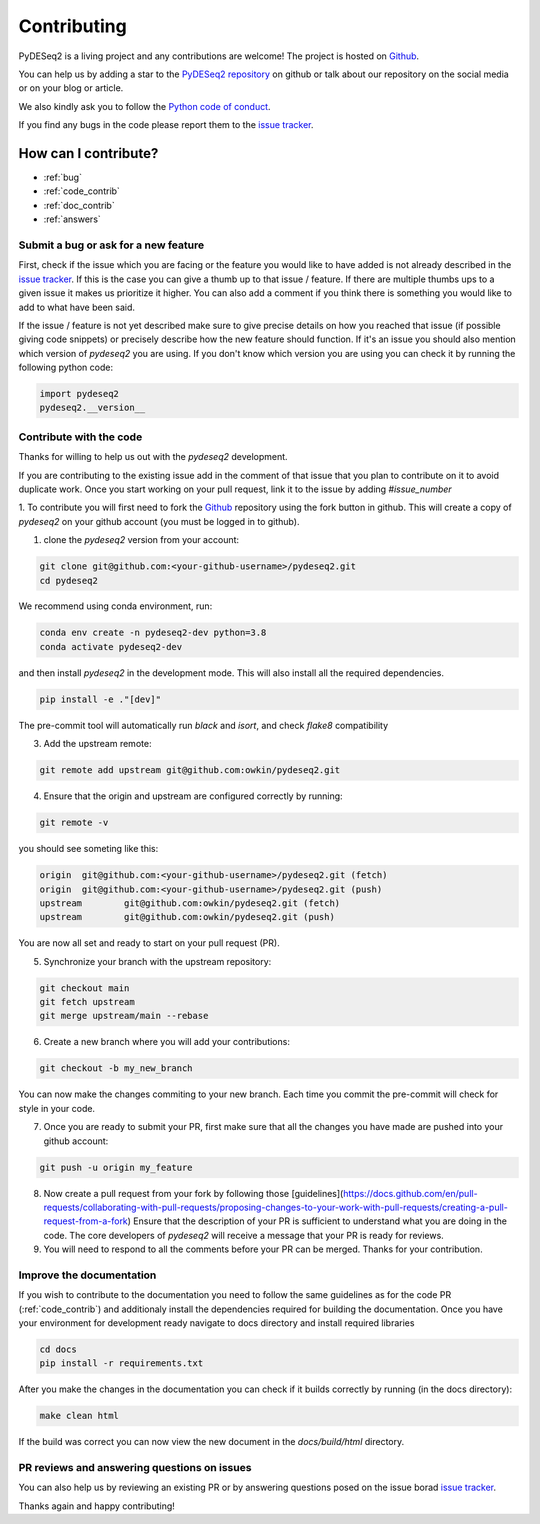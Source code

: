 Contributing
------------

PyDESeq2 is a living project and any contributions are welcome!
The project is hosted on `Github <https://github.com/owkin/PyDESeq2>`_.

You can help us by adding a star to the `PyDESeq2 repository <https://github.com/owkin/PyDESeq2>`_ on github or talk about
our repository on the social media or on your blog or article.

We also kindly ask you to follow the `Python code of conduct <https://www.python.org/psf/codeofconduct/>`_.

If you find any bugs in the code please report them to the
`issue tracker <https://github.com/owkin/PyDESeq2/issues>`_.

How can I contribute?
=====================
- :ref:`bug`
- :ref:`code_contrib`
- :ref:`doc_contrib`
- :ref:`answers`

.. _bug:

Submit a bug or ask for a new feature
^^^^^^^^^^^^^^^^^^^^^^^^^^^^^^^^^^^^^

First, check if the issue which you are facing or the feature you would like to
have added is not already described in the
`issue tracker <https://github.com/owkin/PyDESeq2/issues>`_.
If this is the case you can give a thumb up to that
issue / feature. If there are multiple thumbs ups to a given issue it makes us
prioritize it higher. You can also add a comment if you think there is something
you would like to add to what have been said.

If the issue / feature is not yet described make sure to give precise details on
how you reached that issue (if possible giving code snippets) or precisely
describe how the new feature should function. If it's an issue you should also
mention which version of `pydeseq2` you are using. If you don't know which
version you are using you can check it by running the following python code:

.. code-block:: python

    import pydeseq2
    pydeseq2.__version__

.. _code_contrib:

Contribute with the code
^^^^^^^^^^^^^^^^^^^^^^^^

Thanks for willing to help us out with the `pydeseq2` development.

If you are contributing to the existing issue add in the comment of that issue
that you plan to contribute on it to avoid duplicate work. Once you start
working on your pull request, link it to the issue by adding `#issue_number`

1. To contribute you will first need to fork the `Github <https://github.com/owkin/PyDESeq2>`_
repository using the fork button in github. This will create a copy of
`pydeseq2` on your github account (you must be logged in to github).

1. clone the `pydeseq2` version from your account:

.. code-block:: python

    git clone git@github.com:<your-github-username>/pydeseq2.git
    cd pydeseq2

We recommend using conda environment, run:

.. code-block:: bash

    conda env create -n pydeseq2-dev python=3.8
    conda activate pydeseq2-dev

and then install `pydeseq2` in the development mode. This will also install all
the required dependencies.

.. code-block:: bash

    pip install -e ."[dev]"

The pre-commit tool will automatically run `black` and `isort`, and check `flake8`
compatibility

3. Add the upstream remote:

.. code-block:: bash

    git remote add upstream git@github.com:owkin/pydeseq2.git

4. Ensure that the origin and upstream are configured correctly by running:

.. code-block:: bash

    git remote -v

you should see someting like this:

.. code-block:: bash

    origin  git@github.com:<your-github-username>/pydeseq2.git (fetch)
    origin  git@github.com:<your-github-username>/pydeseq2.git (push)
    upstream        git@github.com:owkin/pydeseq2.git (fetch)
    upstream        git@github.com:owkin/pydeseq2.git (push)

You are now all set and ready to start on your pull request (PR).

5. Synchronize your branch with the upstream repository:

.. code-block:: bash

    git checkout main
    git fetch upstream
    git merge upstream/main --rebase

6. Create a new branch where you will add your contributions:

.. code-block:: bash

    git checkout -b my_new_branch

You can now make the changes commiting to your new branch. Each time you commit
the pre-commit will check for style in your code.

7. Once you are ready to submit your PR, first make sure that all the changes
   you have made are pushed into your github account:

.. code-block:: bash

    git push -u origin my_feature

8. Now create a pull request from your fork by following those
   [guidelines](https://docs.github.com/en/pull-requests/collaborating-with-pull-requests/proposing-changes-to-your-work-with-pull-requests/creating-a-pull-request-from-a-fork)
   Ensure that the description of your PR is sufficient to understand what you
   are doing in the code.
   The core developers of `pydeseq2` will receive a message that your PR is
   ready for reviews.

9. You will need to respond to all the comments before your PR can be merged.
   Thanks for your contribution.

.. _doc_contrib:

Improve the documentation
^^^^^^^^^^^^^^^^^^^^^^^^^

If you wish to contribute to the documentation you need to follow the same
guidelines as for the code PR (:ref:`code_contrib`) and additionaly install the
dependencies required for building the documentation.
Once you have your environment for development ready navigate to docs directory
and install required libraries

.. code-block:: bash

    cd docs
    pip install -r requirements.txt

After you make the changes in the documentation you can check if it builds
correctly by running (in the docs directory):

.. code-block:: bash

    make clean html

If the build was correct you can now view the new document in the
`docs/build/html` directory.

.. _answers:

PR reviews and answering questions on issues
^^^^^^^^^^^^^^^^^^^^^^^^^^^^^^^^^^^^^^^^^^^^
You can also help us by reviewing an existing PR or by answering questions posed
on the issue borad `issue tracker <https://github.com/owkin/PyDESeq2/issues>`_.

Thanks again and happy contributing!
